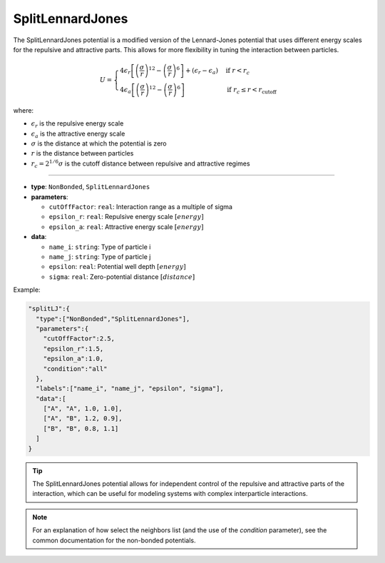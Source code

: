 SplitLennardJones
-----------------

The SplitLennardJones potential is a modified version of the Lennard-Jones potential that uses different energy scales 
for the repulsive and attractive parts. This allows for more flexibility in tuning the interaction between particles.

.. math::

    U = \begin{cases}
    4\epsilon_r \left[\left(\frac{\sigma}{r}\right)^{12} - \left(\frac{\sigma}{r}\right)^6\right] + (\epsilon_r - \epsilon_a) & \text{if } r < r_c \\
    4\epsilon_a \left[\left(\frac{\sigma}{r}\right)^{12} - \left(\frac{\sigma}{r}\right)^6\right] & \text{if } r_c \leq r < r_{\text{cutoff}}
    \end{cases}

where:

* :math:`\epsilon_r` is the repulsive energy scale
* :math:`\epsilon_a` is the attractive energy scale
* :math:`\sigma` is the distance at which the potential is zero
* :math:`r` is the distance between particles
* :math:`r_c = 2^{1/6}\sigma` is the cutoff distance between repulsive and attractive regimes

----

* **type**: ``NonBonded``, ``SplitLennardJones``
* **parameters**:

  * ``cutOffFactor``: ``real``: Interaction range as a multiple of sigma
  * ``epsilon_r``: ``real``: Repulsive energy scale :math:`[energy]`
  * ``epsilon_a``: ``real``: Attractive energy scale :math:`[energy]`

* **data**:

  * ``name_i``: ``string``: Type of particle i
  * ``name_j``: ``string``: Type of particle j
  * ``epsilon``: ``real``: Potential well depth :math:`[energy]`
  * ``sigma``: ``real``: Zero-potential distance :math:`[distance]`

Example:

.. code-block::

   "splitLJ":{
     "type":["NonBonded","SplitLennardJones"],
     "parameters":{
       "cutOffFactor":2.5,
       "epsilon_r":1.5,
       "epsilon_a":1.0,
       "condition":"all"
     },
     "labels":["name_i", "name_j", "epsilon", "sigma"],
     "data":[
       ["A", "A", 1.0, 1.0],
       ["A", "B", 1.2, 0.9],
       ["B", "B", 0.8, 1.1]
     ]
   }

.. tip::
   The SplitLennardJones potential allows for independent control of the repulsive and attractive parts of the interaction, which can be useful for modeling systems with complex interparticle interactions.

.. note::
   For an explanation of how select the neighbors list (and the use of the `condition` parameter), see the common documentation for the non-bonded potentials.
